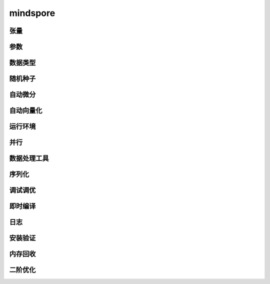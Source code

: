 mindspore
=========

张量
------

.. mscnautosummary::
    :toctree: mindspore

    mindspore.Tensor
    mindspore.COOTensor
    mindspore.CSRTensor
    mindspore.RowTensor
    mindspore.SparseTensor

参数
---------

.. mscnautosummary::
    :toctree: mindspore

    mindspore.Parameter
    mindspore.ParameterTuple

数据类型
--------

.. mscnautosummary::
    :toctree: mindspore

    mindspore.dtype
    mindspore.dtype_to_nptype
    mindspore.dtype_to_pytype
    mindspore.pytype_to_dtype
    mindspore.get_py_obj_dtype

随机种子
---------

.. mscnautosummary::
    :toctree: mindspore

    mindspore.set_seed
    mindspore.get_seed

自动微分
----------------

.. mscnautosummary::
    :toctree: mindspore

    mindspore.grad
    mindspore.value_and_grad
    mindspore.jacfwd
    mindspore.jacrev
    mindspore.jvp
    mindspore.vjp

自动向量化
----------------

.. mscnautosummary::
    :toctree: mindspore

    mindspore.vmap

运行环境
---------

.. mscnautosummary::
    :toctree: mindspore

    mindspore.set_context
    mindspore.get_context
    mindspore.set_auto_parallel_context
    mindspore.get_auto_parallel_context
    mindspore.reset_auto_parallel_context
    mindspore.ParallelMode
    mindspore.set_ps_context
    mindspore.get_ps_context
    mindspore.reset_ps_context
    mindspore.set_algo_parameters
    mindspore.get_algo_parameters
    mindspore.reset_algo_parameters

并行
-------------------

.. mscnautosummary::
    :toctree: mindspore

    mindspore.shard

数据处理工具
-------------------

.. mscnautosummary::
    :toctree: mindspore

    mindspore.DatasetHelper
    mindspore.connect_network_with_dataset
    mindspore.data_sink

序列化
-------

.. mscnautosummary::
    :toctree: mindspore

    mindspore.async_ckpt_thread_status
    mindspore.build_searched_strategy
    mindspore.convert_model
    mindspore.export
    mindspore.load
    mindspore.load_checkpoint
    mindspore.load_distributed_checkpoint
    mindspore.load_param_into_net
    mindspore.merge_pipeline_strategys
    mindspore.merge_sliced_parameter
    mindspore.obfuscate_model
    mindspore.parse_print
    mindspore.rank_list_for_transform
    mindspore.restore_group_info_list
    mindspore.save_checkpoint
    mindspore.transform_checkpoint_by_rank
    mindspore.transform_checkpoints

调试调优
----------

.. mscnautosummary::
    :toctree: mindspore

    mindspore.Profiler
    mindspore.SummaryCollector
    mindspore.SummaryLandscape
    mindspore.SummaryRecord
    mindspore.set_dump

即时编译
--------

.. mscnautosummary::
    :toctree: mindspore

    mindspore.JitConfig
    mindspore.jit
    mindspore.jit_class
    mindspore.ms_class
    mindspore.ms_function
    mindspore.mutable

日志
----

.. mscnautosummary::
    :toctree: mindspore

    mindspore.get_level
    mindspore.get_log_config


安装验证
--------

.. mscnautosummary::
    :toctree: mindspore

    mindspore.run_check

内存回收
----------

.. mscnautosummary::
    :toctree: mindspore

    mindspore.ms_memory_recycle

二阶优化
----------

.. mscnautosummary::
    :toctree: mindspore

    mindspore.ConvertModelUtils
    mindspore.ConvertNetUtils
